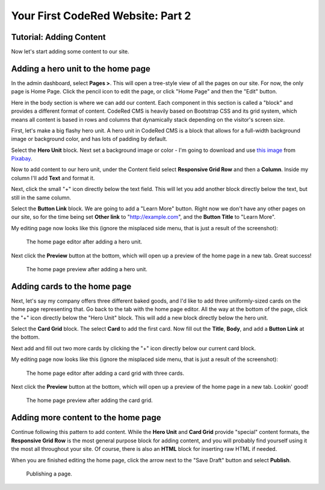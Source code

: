 Your First CodeRed Website: Part 2
==================================

Tutorial: Adding Content
------------------------

Now let's start adding some content to our site.


Adding a hero unit to the home page
-----------------------------------

In the admin dashboard, select **Pages >**. This will open a tree-style view of all the pages
on our site. For now, the only page is Home Page. Click the pencil icon to edit the page, or click
"Home Page" and then the "Edit" button.

Here in the body section is where we can add our content. Each component in this section is called
a "block" and provides a different format of content. CodeRed CMS is heavily based on Bootstrap CSS
and its grid system, which means all content is based in rows and columns that dynamically stack depending
on the visitor's screen size.

First, let's make a big flashy hero unit. A hero unit in CodeRed CMS is a block that allows for
a full-width background image or background color, and has lots of padding by default.

Select the **Hero Unit** block. Next set a background image or color - I'm going to download and use
`this image <https://pixabay.com/photos/cupcake-bakery-dessert-sweet-4457880/>`_ from `Pixabay <https://pixabay.com>`_.

Now to add content to our hero unit, under the Content field select **Responsive Grid Row** and then
a **Column**. Inside my column I'll add **Text** and format it.

Next, click the small "+" icon directly below the text field. This will let you add another block
directly below the text, but still in the same column.

Select the **Button Link** block. We are going to add a "Learn More" button. Right now we don't have
any other pages on our site, so for the time being set **Other link** to "http://example.com", and
the **Button Title** to "Learn More".

My editing page now looks like this (ignore the misplaced side menu, that is just a result of the screenshot):

.. figure:: img/tutorial_edit_home1.png
    :alt: The home page editor after adding a hero unit.

    The home page editor after adding a hero unit.

Next click the **Preview** button at the bottom, which will open up a preview of the home page in a new tab.
Great success!

.. figure:: img/tutorial_front_home1.png
    :alt: The home page preview after adding a hero unit.

    The home page preview after adding a hero unit.


Adding cards to the home page
-----------------------------

Next, let's say my company offers three different baked goods, and I'd like to add three
uniformly-sized cards on the home page representing that. Go back to the tab with the home page
editor. All the way at the bottom of the page, click the "+" icon directly below the "Hero Unit" block.
This will add a new block directly below the hero unit.

Select the **Card Grid** block. The select **Card** to add the first card. Now fill out the **Title**,
**Body**, and add a **Button Link** at the bottom.

Next add and fill out two more cards by clicking the "+" icon directly below our current card block.

My editing page now looks like this (ignore the misplaced side menu, that is just a result of the screenshot):

.. figure:: img/tutorial_edit_home2.png
    :alt: The home page editor after adding a card grid with three cards.

    The home page editor after adding a card grid with three cards.

Next click the **Preview** button at the bottom, which will open up a preview of the home page in a new tab.
Lookin' good!

.. figure:: img/tutorial_front_home2.png
    :alt: The home page preview after adding the card grid.

    The home page preview after adding the card grid.


Adding more content to the home page
------------------------------------

Continue following this pattern to add content. While the **Hero Unit** and **Card Grid** provide
"special" content formats, the **Responsive Grid Row** is the most general purpose block for adding content,
and you will probably find yourself using it the most all throughout your site. Of course, there is also an
**HTML** block for inserting raw HTML if needed.

When you are finished editing the home page, click the arrow next to the "Save Draft" button and select **Publish**.

.. figure:: img/tutorial_publish.png
    :alt: Publishing a page.

    Publishing a page.
